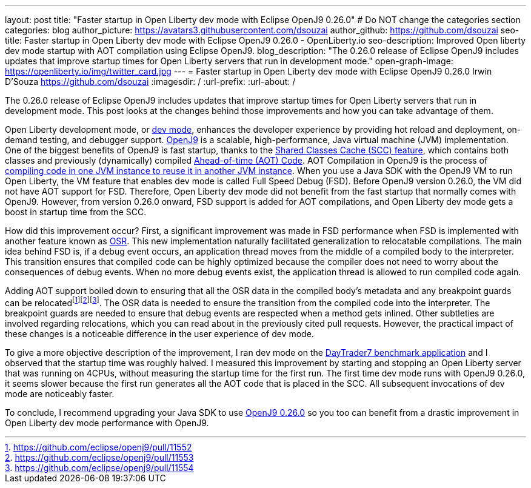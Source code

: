 ---
layout: post
title: "Faster startup in Open Liberty dev mode with Eclipse OpenJ9 0.26.0"
# Do NOT change the categories section
categories: blog
author_picture: https://avatars3.githubusercontent.com/dsouzai
author_github: https://github.com/dsouzai
seo-title: Faster startup in Open Liberty dev mode with Eclipse OpenJ9 0.26.0 - OpenLiberty.io
seo-description: Improved Open liberty dev mode startup with AOT compilation using Eclipse OpenJ9.
blog_description: "The 0.26.0 release of Eclipse OpenJ9 includes updates that improve startup times for Open Liberty servers that run in development mode."
open-graph-image: https://openliberty.io/img/twitter_card.jpg
---
= Faster startup in Open Liberty dev mode with Eclipse OpenJ9 0.26.0
Irwin D'Souza <https://github.com/dsouzai>
:imagesdir: /
:url-prefix:
:url-about: /

The 0.26.0 release of Eclipse OpenJ9 includes updates that improve startup times for Open Liberty servers that run in development mode. This post looks at the changes behind those improvements and how you can take advantage of them.

Open Liberty development mode, or link:/docs/latest/development-mode.html[dev mode], enhances the developer experience by providing hot reload and deployment, on-demand testing, and debugger support. https://www.eclipse.org/openj9/[OpenJ9] is a scalable, high-performance, Java virtual machine (JVM) implementation. One of the biggest benefits of OpenJ9 is fast startup, thanks to the https://www.eclipse.org/openj9/docs/shrc/[Shared Classes Cache (SCC) feature], which contains both classes and previously (dynamically) compiled https://www.eclipse.org/openj9/docs/aot/[Ahead-of-time (AOT) Code]. AOT Compilation in OpenJ9 is the process of https://blog.openj9.org/2018/10/10/intro-to-ahead-of-time-compilation/[compiling code in one JVM instance to reuse it in another JVM instance]. When you use a Java SDK with the OpenJ9 VM to run Open Liberty, the VM feature that enables dev mode is called Full Speed Debug (FSD). Before OpenJ9 version 0.26.0, the VM did not have AOT support for FSD. Therefore, Open Liberty dev mode did not benefit from the fast startup that normally comes with OpenJ9. However, from version 0.26.0 onward, FSD support is added for AOT compilations, and Open Liberty dev mode gets a boost in startup time from the SCC.

How did this improvement occur? First, a significant improvement was made in FSD performance when FSD is implemented with another feature known as https://blog.openj9.org/2019/04/30/introduction-to-full-speed-debug-base-on-osr/[OSR]. This new implementation naturally facilitated generalization to relocatable compilations. The main idea behind FSD is, if a debug event occurs, an application thread moves from the middle of a compiled body to the interpreter. This transition ensures that compiled code can be highly optimized because the compiler does not need to worry about the consequences of debug events. When no more debug events exist, the application thread is allowed to run compiled code again.

Adding AOT support boiled down to ensuring that all the OSR data in the compiled body’s metadata and any breakpoint guards can be relocatedfootnote:[https://github.com/eclipse/openj9/pull/11552]footnote:[https://github.com/eclipse/openj9/pull/11553]footnote:[https://github.com/eclipse/openj9/pull/11554]. The OSR data is needed to ensure the transition from the compiled code into the interpreter. The breakpoint guards are needed to ensure that debug events are respected when a method gets inlined. Other subtleties are involved regarding relocations, which you can read about in the previously cited pull requests. However, the practical impact of these changes is a noticeable difference in the user experience of dev mode.

To give a more objective description of the improvement, I ran dev mode on the https://github.com/WASdev/sample.daytrader7[DayTrader7 benchmark application] and I observed that the startup time was roughly halved. I measured this improvement by starting and stopping an Open Liberty server that was running on 4CPUs, without measuring the  startup time for the first run. The first time dev mode runs with OpenJ9 0.26.0, it seems slower because the first run generates all the AOT code that is placed in the SCC. All subsequent invocations of dev mode are noticeably faster.

To conclude, I recommend upgrading your Java SDK to use https://github.com/eclipse/openj9/releases/tag/openj9-0.26.0[OpenJ9 0.26.0] so you too can benefit from a drastic improvement in Open Liberty dev mode performance with OpenJ9.
